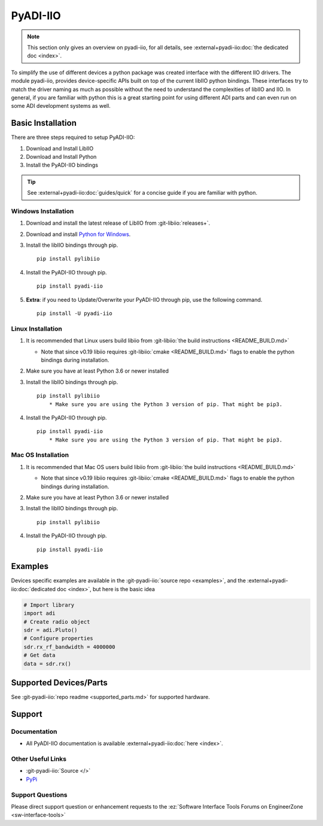 PyADI-IIO
=========

.. note::

   This section only gives an overview on pyadi-iio, for all details, see
   :external+pyadi-iio:doc:`the dedicated doc <index>`.

To simplify the use of different devices a python package was created interface
with the different IIO drivers. The module pyadi-iio, provides device-specific
APIs built on top of the current libIIO python bindings. These interfaces try to
match the driver naming as much as possible without the need to understand the
complexities of libIIO and IIO. In general, if you are familiar with python this
is a great starting point for using different ADI parts and can even run on some
ADI development systems as well.

Basic Installation
------------------

There are three steps required to setup PyADI-IIO:

#. Download and Install LibIIO
#. Download and Install Python
#. Install the PyADI-IIO bindings

.. tip::

   See :external+pyadi-iio:doc:`guides/quick` for a concise guide if you are
   familiar with python.

Windows Installation
~~~~~~~~~~~~~~~~~~~~


#. Download and install the latest release of LibIIO from :git-libiio:`releases+`.

#. Download and install `Python for Windows <https://www.python.org/downloads/windows/>`__.

#. Install the libIIO bindings through pip.
   ::

      pip install pylibiio

#. Install the PyADI-IIO through pip.
   ::

      pip install pyadi-iio

#. **Extra**: if you need to Update/Overwrite your PyADI-IIO through pip,
   use the following command.
   ::

      pip install -U pyadi-iio

Linux Installation
~~~~~~~~~~~~~~~~~~

#. It is recommended that Linux users build libiio from :git-libiio:`the build instructions <README_BUILD.md>`

   -  Note that since v0.19 libiio requires
      :git-libiio:`cmake <README_BUILD.md>`
      flags to enable the python bindings during installation.

#. Make sure you have at least Python 3.6 or newer installed
#. Install the libIIO bindings through pip.
   ::

      pip install pylibiio
          * Make sure you are using the Python 3 version of pip. That might be pip3.

#. Install the PyADI-IIO through pip.
   ::

      pip install pyadi-iio
          * Make sure you are using the Python 3 version of pip. That might be pip3.

Mac OS Installation
~~~~~~~~~~~~~~~~~~~

#. It is recommended that Mac OS users build libiio from :git-libiio:`the build instructions <README_BUILD.md>`

   -  Note that since v0.19 libiio requires
      :git-libiio:`cmake <README_BUILD.md>`
      flags to enable the python bindings during installation.

#. Make sure you have at least Python 3.6 or newer installed
#. Install the libIIO bindings through pip.
   ::

      pip install pylibiio

#. Install the PyADI-IIO through pip.
   ::

      pip install pyadi-iio

Examples
--------

Devices specific examples are available in the :git-pyadi-iio:`source repo <examples>`,
and the :external+pyadi-iio:doc:`dedicated doc <index>`, but here is the basic idea

.. code:: python

   # Import library
   import adi
   # Create radio object
   sdr = adi.Pluto()
   # Configure properties
   sdr.rx_rf_bandwidth = 4000000
   # Get data
   data = sdr.rx()

Supported Devices/Parts
-----------------------

See :git-pyadi-iio:`repo readme <supported_parts.md>`
for supported hardware.

Support
-------

Documentation
~~~~~~~~~~~~~

-  All PyADI-IIO documentation is available :external+pyadi-iio:doc:`here <index>`.

Other Useful Links
~~~~~~~~~~~~~~~~~~

-  :git-pyadi-iio:`Source </>`
-  `PyPi <https://pypi.org/project/pyadi-iio/>`__

Support Questions
~~~~~~~~~~~~~~~~~

Please direct support question or enhancement requests to the
:ez:`Software Interface Tools Forums on EngineerZone <sw-interface-tools>`

